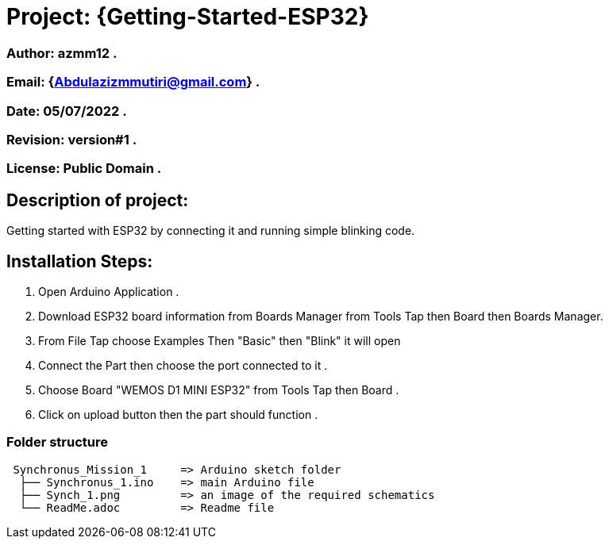 = Project: {Getting-Started-ESP32}

=== Author: azmm12 .
=== Email: {Abdulazizmmutiri@gmail.com} .
=== Date: 05/07/2022 .
=== Revision: version#1 .
=== License: Public Domain .

== Description of project:
Getting started with ESP32 by connecting it and running simple blinking code.

== Installation Steps:
1. Open Arduino Application .
2. Download ESP32 board information from Boards Manager from Tools Tap then Board then Boards Manager.
3. From File Tap choose Examples Then "Basic" then "Blink" it will open 
4. Connect the Part then choose the port connected to it .
5. Choose Board "WEMOS D1 MINI ESP32" from Tools Tap then Board .
6. Click on upload button then the part should function .

=== Folder structure

....
 Synchronus_Mission_1     => Arduino sketch folder
  ├── Synchronus_1.ino    => main Arduino file
  ├── Synch_1.png         => an image of the required schematics
  └── ReadMe.adoc         => Readme file
....
